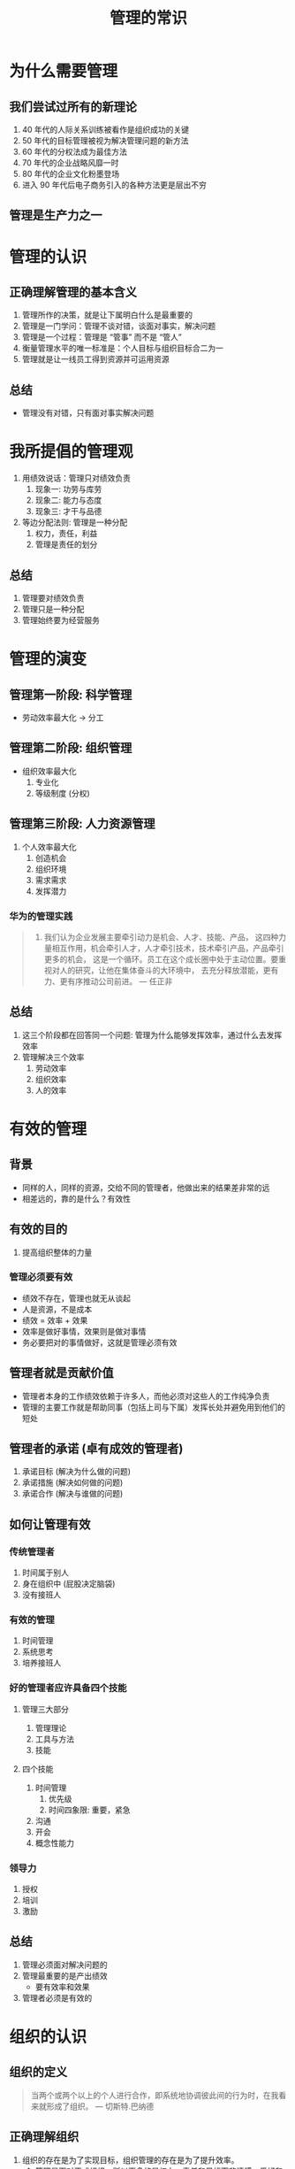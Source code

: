 #+TITLE: 管理的常识

* 为什么需要管理
** 我们尝试过所有的新理论
1. 40 年代的人际关系训练被看作是组织成功的关键
2. 50 年代的目标管理被视为解决管理问题的新方法
3. 60 年代的分权法成为最佳方法
4. 70 年代的企业战略风靡一时
5. 80 年代的企业文化粉墨登场
6. 进入 90 年代后电子商务引入的各种方法更是层出不穷

** 管理是生产力之一

* 管理的认识
** 正确理解管理的基本含义
1. 管理所作的决策，就是让下属明白什么是最重要的
2. 管理是一门学问：管理不谈对错，谈面对事实，解决问题
3. 管理是一个过程：管理是 “管事” 而不是 “管人”
4. 衡量管理水平的唯一标准是：个人目标与组织目标合二为一
5. 管理就是让一线员工得到资源并可运用资源

** 总结
- 管理没有对错，只有面对事实解决问题

* 我所提倡的管理观
1. 用绩效说话：管理只对绩效负责
   1. 现象一: 功劳与库劳
   2. 现象二: 能力与态度
   3. 现象三: 才干与品德
2. 等边分配法则: 管理是一种分配
   1. 权力，责任，利益
   2. 管理是责任的划分

** 总结
1. 管理要对绩效负责
2. 管理只是一种分配
3. 管理始终要为经营服务

* 管理的演变
** 管理第一阶段: 科学管理
- 劳动效率最大化 -> 分工

** 管理第二阶段: 组织管理
- 组织效率最大化
  1. 专业化
  2. 等级制度 (分权)

** 管理第三阶段: 人力资源管理
1. 个人效率最大化
   1. 创造机会
   2. 组织环境
   3. 需求需求
   4. 发挥潜力

*** 华为的管理实践
#+begin_quote
1. 我们认为企业发展主要牵引动力是机会、人才、技能、产品，
   这四种力量相互作用，机会牵引人才，人才牵引技术，技术牵引产品，产品牵引更多的机会，
   这是一个循环。员工在这个成长圈中处于主动位置。要重视对人的研究，让他在集体奋斗的大环境中，
   去充分释放潜能，更有力、更有序推动公司前进。 --- 任正非
#+end_quote

** 总结
1. 这三个阶段都在回答同一个问题: 管理为什么能够发挥效率，通过什么去发挥效率
2. 管理解决三个效率
   1. 劳动效率
   2. 组织效率
   3. 人的效率

* 有效的管理
** 背景
- 同样的人，同样的资源，交给不同的管理者，他做出来的结果差非常的远
- 相差远的，靠的是什么？有效性

** 有效的目的
1. 提高组织整体的力量

*** 管理必须要有效
- 绩效不存在，管理也就无从谈起
- 人是资源，不是成本
- 绩效 = 效率 + 效果
- 效率是做好事情，效果则是做对事情
- 务必要把对的事情做好，这就是管理必须有效

** 管理者就是贡献价值
- 管理者本身的工作绩效依赖于许多人，而他必须对这些人的工作纯净负责
- 管理的主要工作就是帮助同事（包括上司与下属）发挥长处并避免用到他们的短处

** 管理者的承诺 (卓有成效的管理者)
1. 承诺目标 (解决为什么做的问题)
2. 承诺措施 (解决如何做的问题)
3. 承诺合作 (解决与谁做的问题)

** 如何让管理有效
*** 传统管理者
1. 时间属于别人
2. 身在组织中 (屁股决定脑袋)
3. 没有接班人

*** 有效的管理
1. 时间管理
2. 系统思考
3. 培养接班人

*** 好的管理者应许具备四个技能
**** 管理三大部分
1. 管理理论
2. 工具与方法
3. 技能

**** 四个技能
1. 时间管理
   1. 优先级
   2. 时间四象限: 重要，紧急
2. 沟通
3. 开会
4. 概念性能力

*** 领导力
1. 授权
2. 培训
3. 激励

** 总结
2. 管理必须面对解决问题的
3. 管理最重要的是产出绩效
   - 要有效率和效果
4. 管理者必须是有效的


* 组织的认识
** 组织的定义
#+begin_quote
当两个或两个以上的个人进行合作，即系统地协调彼此间的行为时，在我看来就形成了组织。 --- 切斯特.巴纳德
#+end_quote

** 正确理解组织
1. 组织的存在是为了实现目标，组织管理的存在是为了提升效率。
   1. 管理是面对正式组织，所以更多的是权力、责任和目标而非情感，爱好和兴趣
   2. 组织里的人是公平而不是平等
2. 组织里不是以人为本，而是以责任为本
   - 所有的资源、尊重，根据责任给的
3. 分工是组织管理的根本方法
4. 组织因目标而存在

*** 以人为本
1. 企业以领导为根本
2. 领导以员工为根本
3. 员工以顾客为根本

#+begin_quote
所谓以本就是你的工作的出发点
#+end_quote

** 管理良好公司的特点
1. 注重 **行动**
2. 精简的 **结构** 和干练的员工
3. 不断地与 **顾客** 保持接触
4. 通过人的因素提高生产力
5. 授予经营主动权以鼓励 **企业家精神**
6. 强调某一主要的企业 **价值**
7. 重视做他们最了解的 **业务**
8. 亦张亦弛的 **控制**
   - 做标准
   - 不能量化的标准是不能做控制的
   - 全过程使用量化标准
   - 概括起来: 标准化，量化，全过程

** 总结
- 组织是为目标存在的，不是因人而存在
- 在组织里人与人是不平等的，用公平

* 个人与组织
** 组织存在的三个必要条件
- 构成各自愿意作出贡献
  - 贡献的意愿，社会性惰化，诱因不足
- 有共同的非个性化的协作目标
  - 共同的目标，组织与个人目标，环境
- 彼此能够互相进行信息交流
  - 信息的交流，共同经历，心灵的沟通

** “组织存在” 与 “组织均衡”
- 组织的存在，取决于 “协同-贡献-交换-分配” 过程的统一，以及四者之间的内存均衡
- 协同过程的持续，取决于成员贡献过程的持续，以及贡献的强度
- 成员通融持续作出贡献，取决于贡献与满足之间的对等交换过程，即个人与组织的交换过程
- 这种交换过程就是价值的分配过程

** 组织的核心命题
- 价值创造: 价值创造的源泉是什么？价值创造的关键是什么？价值创造的关键行为是什么？关键绩效有哪些？
- 价值评价: 是谁创造了企业的价值？创造的价值有多大？
- 价值分配: 谁应该获得价值？应该获得多少价值？
- 保持一个组织 “分配” 与 “贡献” 之间的均衡，以此激励员工多作贡献
  - 组织中 “可分配的价值”，包括机会、金钱、名誉、权力、地位、信息

** 个人与组织的关系
- 组织内，个人对组织是奉献
- 组织间，是合作的关系
- 个人的成就不取决于个人，取决于组织

*** 组织内的关系是奉献关系
1. 工作评价来源于工作的相关者，不是管理者评价。专家评价的方法慎用
2. “绝不让雷锋吃亏”
3. 激励和宣扬组织的成功而不是个人的成功

** 总结
1. 组织存在的关键是个人对组织的服务，即对组织的目标有所贡献的行为

* 组织如何面对不确定性
** IBM 报告
- 结构性差异 -> 更复杂 -> 更多不确定 -> 更不稳定
- “去年的经验像是敲响了警钟，仿佛走进了黑暗的隧道尽头而看不见一丝亮光”

** 组织处在不确定的商业世界中
*** 现实的特征
1. 组织不再是一个 “封闭的系统”
2. 组织的经营环境已经不再是稳定的状态
3. 组织中不再存在明确的杠杆

*** 解决方案
1. 管理者需要学会混沌的思维方式
2. 组织需要构建自己的弹性能力
3. 在组织内部打破均衡状态
4. 实现组织学习

** 总结
1. 打破平衡，组织学习

* 总结
1. 员工的绩效是由管理者决定
2. 向上管理，向下负责
3. 管理的常识是什么
   - 管理必须让所有人产生绩效

* 参考链接
1. 【华南理工大学公开课：如何成为有效的管理者（8讲）-哔哩哔哩】 https://b23.tv/Tsc0sN6
